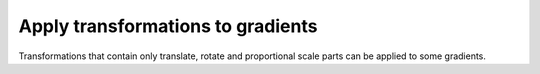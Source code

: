 Apply transformations to gradients
----------------------------------

Transformations that contain only translate, rotate and proportional scale parts
can be applied to some gradients.

.. GEN_TABLE
.. BEFORE
.. <svg>
..   <linearGradient id="lg1" x1="40" y1="30"
..           x2="90" y2="30"
..           gradientTransform="translate(10 20)"
..           gradientUnits="userSpaceOnUse">
..     <stop offset="0"
..           stop-color="yellow"/>
..     <stop offset="1"
..           stop-color="green"/>
..   </linearGradient>
..   <circle fill="url(#lg1)"
..           cx="50" cy="50" r="45"/>
.. </svg>
.. AFTER
.. <svg>
..   <linearGradient id="lg1" x1="50" y1="50"
..           x2="100" y2="50"
..           gradientUnits="userSpaceOnUse">
..     <stop offset="0"
..           stop-color="yellow"/>
..     <stop offset="1"
..           stop-color="green"/>
..   </linearGradient>
..   <circle fill="url(#lg1)"
..           cx="50" cy="50" r="45"/>
.. </svg>
.. END
